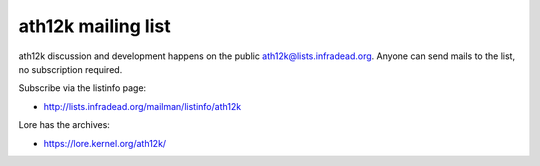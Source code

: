 ath12k mailing list
===================

ath12k discussion and development happens on the public
`ath12k@lists.infradead.org <ath12k@lists.infradead.org>`__. Anyone can
send mails to the list, no subscription required.

Subscribe via the listinfo page:

-  http://lists.infradead.org/mailman/listinfo/ath12k

Lore has the archives:

-  https://lore.kernel.org/ath12k/
